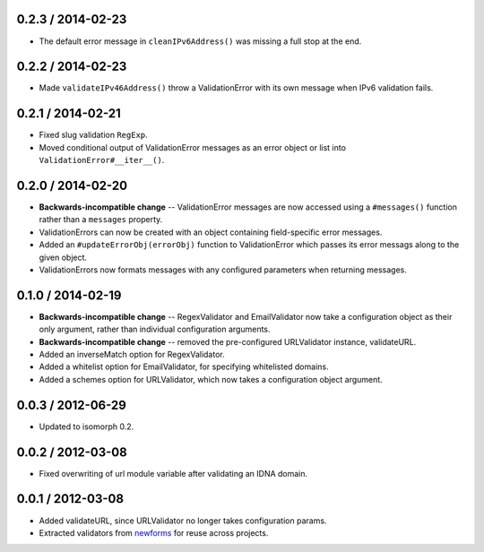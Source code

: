 0.2.3 / 2014-02-23
==================

* The default error message in ``cleanIPv6Address()`` was missing a full stop at
  the end.

0.2.2 / 2014-02-23
==================

* Made ``validateIPv46Address()`` throw a ValidationError with its own message
  when IPv6 validation fails.

0.2.1 / 2014-02-21
==================

* Fixed slug validation ``RegExp``.

* Moved conditional output of ValidationError messages as an error object or
  list into ``ValidationError#__iter__()``.

0.2.0 / 2014-02-20
==================

* **Backwards-incompatible change** -- ValidationError messages are now accessed
  using a ``#messages()`` function rather than a ``messages`` property.

* ValidationErrors can now be created with an object containing field-specific
  error messages.

* Added an ``#updateErrorObj(errorObj)`` function to ValidationError which
  passes its error messags along to the given object.

* ValidationErrors now formats messages with any configured parameters when
  returning messages.

0.1.0 / 2014-02-19
==================

* **Backwards-incompatible change** -- RegexValidator and EmailValidator now
  take a configuration object as their only argument, rather than individual
  configuration arguments.

* **Backwards-incompatible change** -- removed the pre-configured URLValidator
  instance, validateURL.

* Added an inverseMatch option for RegexValidator.

* Added a whitelist option for EmailValidator, for specifying whitelisted
  domains.

* Added a schemes option for URLValidator, which now takes a configuration
  object argument.

0.0.3 / 2012-06-29
==================

* Updated to isomorph 0.2.

0.0.2 / 2012-03-08
==================

* Fixed overwriting of url module variable after validating an IDNA domain.

0.0.1 / 2012-03-08
==================

* Added validateURL, since URLValidator no longer takes configuration params.
* Extracted validators from `newforms`_ for reuse across projects.

.. _`newforms`: https://github.com/insin/newforms
